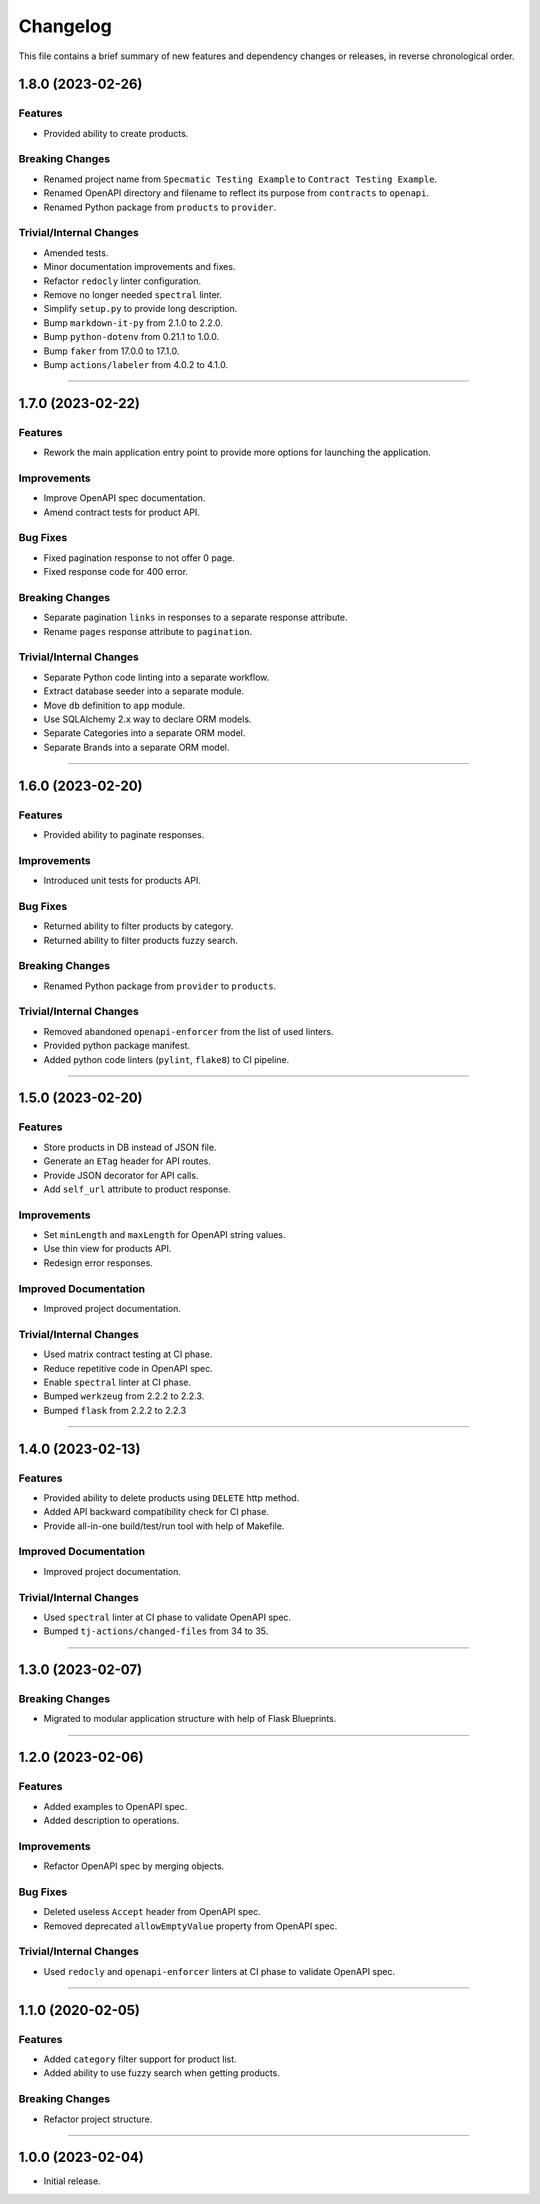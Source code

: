 Changelog
=========

This file contains a brief summary of new features and dependency changes or
releases, in reverse chronological order.


1.8.0 (2023-02-26)
------------------

Features
^^^^^^^^

* Provided ability to create products.


Breaking Changes
^^^^^^^^^^^^^^^^

* Renamed project name from ``Specmatic Testing Example`` to
  ``Contract Testing Example``.
* Renamed OpenAPI directory and filename to reflect its purpose from
  ``contracts`` to ``openapi``.
* Renamed Python package from ``products`` to ``provider``.


Trivial/Internal Changes
^^^^^^^^^^^^^^^^^^^^^^^^

* Amended tests.
* Minor documentation improvements and fixes.
* Refactor ``redocly`` linter configuration.
* Remove no longer needed ``spectral`` linter.
* Simplify ``setup.py`` to provide long description.
* Bump ``markdown-it-py`` from 2.1.0 to 2.2.0.
* Bump ``python-dotenv`` from 0.21.1 to 1.0.0.
* Bump ``faker`` from 17.0.0 to 17.1.0.
* Bump ``actions/labeler`` from 4.0.2 to 4.1.0.


----


1.7.0 (2023-02-22)
------------------

Features
^^^^^^^^

* Rework the main application entry point to provide more options for launching
  the application.


Improvements
^^^^^^^^^^^^

* Improve OpenAPI spec documentation.
* Amend contract tests for product API.


Bug Fixes
^^^^^^^^^

* Fixed pagination response to not offer 0 page.
* Fixed response code for 400 error.


Breaking Changes
^^^^^^^^^^^^^^^^

* Separate pagination ``links`` in responses to a separate response attribute.
* Rename ``pages`` response attribute to ``pagination``.


Trivial/Internal Changes
^^^^^^^^^^^^^^^^^^^^^^^^

* Separate Python code linting into a separate workflow.
* Extract database seeder into a separate module.
* Move ``db`` definition to ``app`` module.
* Use SQLAlchemy 2.x way to declare ORM models.
* Separate Categories into a separate ORM model.
* Separate Brands into a separate ORM model.


----


1.6.0 (2023-02-20)
------------------

Features
^^^^^^^^

* Provided ability to paginate responses.


Improvements
^^^^^^^^^^^^

* Introduced unit tests for products API.


Bug Fixes
^^^^^^^^^

* Returned ability to filter products by category.
* Returned ability to filter products fuzzy search.


Breaking Changes
^^^^^^^^^^^^^^^^

* Renamed Python package from ``provider`` to ``products``.


Trivial/Internal Changes
^^^^^^^^^^^^^^^^^^^^^^^^

* Removed abandoned ``openapi-enforcer`` from the list of used linters.
* Provided python package manifest.
* Added python code linters (``pylint``, ``flake8``) to CI pipeline.


----


1.5.0 (2023-02-20)
------------------

Features
^^^^^^^^

* Store products in DB instead of JSON file.
* Generate an ``ETag`` header for API routes.
* Provide JSON decorator for API calls.
* Add ``self_url`` attribute to product response.


Improvements
^^^^^^^^^^^^

* Set ``minLength`` and ``maxLength`` for OpenAPI string values.
* Use thin view for products API.
* Redesign error responses.


Improved Documentation
^^^^^^^^^^^^^^^^^^^^^^

* Improved project documentation.


Trivial/Internal Changes
^^^^^^^^^^^^^^^^^^^^^^^^

* Used matrix contract testing at CI phase.
* Reduce repetitive code in OpenAPI spec.
* Enable ``spectral`` linter at CI phase.
* Bumped ``werkzeug`` from 2.2.2 to 2.2.3.
* Bumped ``flask`` from 2.2.2 to 2.2.3


----


1.4.0 (2023-02-13)
------------------

Features
^^^^^^^^

* Provided ability to delete products using ``DELETE`` http method.
* Added API backward compatibility check for CI phase.
* Provide all-in-one build/test/run tool with help of Makefile.


Improved Documentation
^^^^^^^^^^^^^^^^^^^^^^

* Improved project documentation.


Trivial/Internal Changes
^^^^^^^^^^^^^^^^^^^^^^^^

* Used ``spectral`` linter at CI phase to validate  OpenAPI spec.
* Bumped ``tj-actions/changed-files`` from 34 to 35.


----


1.3.0 (2023-02-07)
------------------

Breaking Changes
^^^^^^^^^^^^^^^^

* Migrated to modular application structure with help of Flask Blueprints.


----


1.2.0 (2023-02-06)
------------------

Features
^^^^^^^^

* Added examples to OpenAPI spec.
* Added description to operations.


Improvements
^^^^^^^^^^^^

* Refactor OpenAPI spec by merging objects.


Bug Fixes
^^^^^^^^^

* Deleted useless ``Accept`` header from OpenAPI spec.
* Removed deprecated ``allowEmptyValue`` property from OpenAPI spec.


Trivial/Internal Changes
^^^^^^^^^^^^^^^^^^^^^^^^

* Used ``redocly`` and ``openapi-enforcer`` linters at CI phase
  to validate  OpenAPI spec.


----


1.1.0 (2020-02-05)
------------------

Features
^^^^^^^^

* Added ``category`` filter support for product list.
* Added ability to use fuzzy search when getting products.


Breaking Changes
^^^^^^^^^^^^^^^^

* Refactor project structure.


----


1.0.0 (2023-02-04)
------------------

* Initial release.
